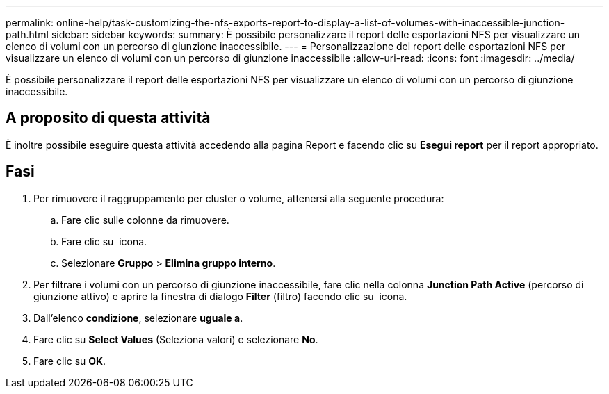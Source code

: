 ---
permalink: online-help/task-customizing-the-nfs-exports-report-to-display-a-list-of-volumes-with-inaccessible-junction-path.html 
sidebar: sidebar 
keywords:  
summary: È possibile personalizzare il report delle esportazioni NFS per visualizzare un elenco di volumi con un percorso di giunzione inaccessibile. 
---
= Personalizzazione del report delle esportazioni NFS per visualizzare un elenco di volumi con un percorso di giunzione inaccessibile
:allow-uri-read: 
:icons: font
:imagesdir: ../media/


[role="lead"]
È possibile personalizzare il report delle esportazioni NFS per visualizzare un elenco di volumi con un percorso di giunzione inaccessibile.



== A proposito di questa attività

È inoltre possibile eseguire questa attività accedendo alla pagina Report e facendo clic su *Esegui report* per il report appropriato.



== Fasi

. Per rimuovere il raggruppamento per cluster o volume, attenersi alla seguente procedura:
+
.. Fare clic sulle colonne da rimuovere.
.. Fare clic su image:../media/click-to-see-menu.gif[""] icona.
.. Selezionare *Gruppo* > *Elimina gruppo interno*.


. Per filtrare i volumi con un percorso di giunzione inaccessibile, fare clic nella colonna *Junction Path Active* (percorso di giunzione attivo) e aprire la finestra di dialogo *Filter* (filtro) facendo clic su image:../media/click-to-filter.gif[""] icona.
. Dall'elenco *condizione*, selezionare *uguale a*.
. Fare clic su *Select Values* (Seleziona valori) e selezionare *No*.
. Fare clic su *OK*.

